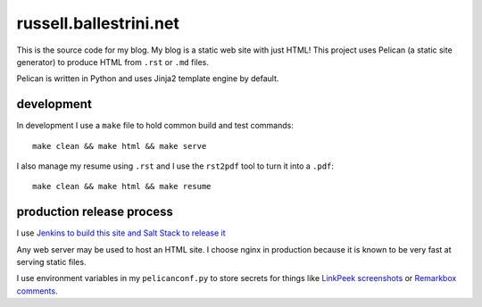 russell.ballestrini.net
#######################

This is the source code for my blog. My blog is a static web site with just HTML!
This project uses Pelican (a static site generator) to produce HTML from ``.rst`` or ``.md`` files.

Pelican is written in Python and uses Jinja2 template engine by default.

development
===============================

In development I use a ``make`` file to hold common build and test commands::

  make clean && make html && make serve

I also manage my resume using ``.rst`` and I use the ``rst2pdf`` tool to turn it into a ``.pdf``::

  make clean && make html && make resume

production release process
===============================

I use `Jenkins to build this site and Salt Stack to release it <http://russell.ballestrini.net/securely-publish-jenkins-build-artifacts-on-salt-master/>`_

Any web server may be used to host an HTML site.  I choose nginx in production because it is known to be very fast at serving static files.

I use environment variables in my ``pelicanconf.py`` to store secrets for things like  `LinkPeek screenshots <https://linkpeek.com>`_ or `Remarkbox comments <https://www.remarkbox.com>`_.
